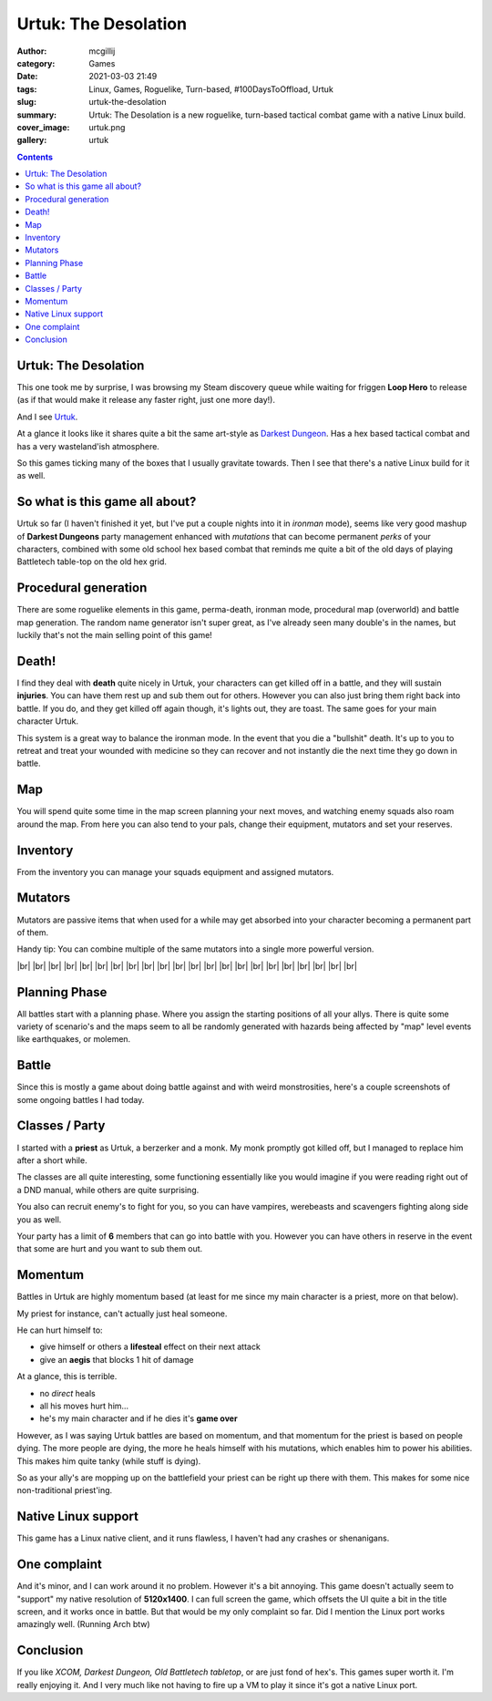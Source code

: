 Urtuk: The Desolation
#####################

:author: mcgillij
:category: Games
:date: 2021-03-03 21:49
:tags: Linux, Games, Roguelike, Turn-based, #100DaysToOffload, Urtuk
:slug: urtuk-the-desolation
:summary: Urtuk: The Desolation is a new roguelike, turn-based tactical combat game with a native Linux build.
:cover_image: urtuk.png
:gallery: urtuk

.. contents::

Urtuk: The Desolation
*********************

This one took me by surprise, I was browsing my Steam discovery queue while waiting for friggen **Loop Hero** to release (as if that would make it release any faster right, just one more day!). 

And I see `Urtuk <https://store.steampowered.com/app/1181830/Urtuk_The_Desolation/>`_. 

At a glance it looks like it shares quite a bit the same art-style as `Darkest Dungeon <https://store.steampowered.com/app/262060/?snr=1_5_9__205>`_. Has a hex based tactical combat and has a very wasteland'ish atmosphere. 

So this games ticking many of the boxes that I usually gravitate towards. Then I see that there's a native Linux build for it as well.

So what is this game all about?
*******************************

Urtuk so far (I haven't finished it yet, but I've put a couple nights into it in *ironman* mode), seems like very good mashup of **Darkest Dungeons** party management enhanced with *mutations* that can become permanent *perks* of your characters, combined with some old school hex based combat that reminds me quite a bit of the old days of playing Battletech table-top on the old hex grid.

Procedural generation
*********************

There are some roguelike elements in this game, perma-death, ironman mode, procedural map (overworld) and battle map generation. The random name generator isn't super great, as I've already seen many double's in the names, but luckily that's not the main selling point of this game!

Death!
******

I find they deal with **death** quite nicely in Urtuk, your characters can get killed off in a battle, and they will sustain **injuries**. You can have them rest up and sub them out for others. However you can also just bring them right back into battle. If you do, and they get killed off again though, it's lights out, they are toast. The same goes for your main character Urtuk.

This system is a great way to balance the ironman mode. In the event that you die a "bullshit" death. It's up to you to retreat and treat your wounded with medicine so they can recover and not instantly die the next time they go down in battle.

Map
***

.. image:: {static}/images/gallery/urtuk/urtuk_map.png
   :class: image-process-large-photo
   :alt: map of urtuk

You will spend quite some time in the map screen planning your next moves, and watching enemy squads also roam around the map. From here you can also tend to your pals, change their equipment, mutators and set your reserves.

Inventory
*********

From the inventory you can manage your squads equipment and assigned mutators.


.. image:: {static}/images/gallery/urtuk/urtuk_inventory.png
   :class: image-process-large-photo
   :alt: inventory picture from urtuk

Mutators
********

Mutators are passive items that when used for a while may get absorbed into your character becoming a permanent part of them.

Handy tip: You can combine multiple of the same mutators into a single more powerful version.

.. image:: {static}/images/gallery/urtuk/urtuk_mutator.png
   :class: image-process-large-photo
   :alt: mutator picture

.. |br| raw:: html

   <br />

|br|
|br|
|br|
|br|
|br|
|br|
|br|
|br|
|br|
|br|
|br|
|br|
|br|
|br|
|br|
|br|
|br|
|br|
|br|
|br|
|br|
|br|

Planning Phase
**************

All battles start with a planning phase. Where you assign the starting positions of all your allys. There is quite some variety of scenario's and the maps seem to all be randomly generated with hazards being affected by "map" level events like earthquakes, or molemen.

.. image:: {static}/images/gallery/urtuk/urtuk_planning.png
   :class: image-process-large-photo
   :alt: planning phase picture

Battle
******

Since this is mostly a game about doing battle against and with weird monstrosities, here's a couple screenshots of some ongoing battles I had today.

.. image:: {static}/images/gallery/urtuk/urtuk_battle.png
   :class: image-process-large-photo
   :alt: battle picture from urtuk

.. image:: {static}/images/gallery/urtuk/urtuk_battle2.png
   :class: image-process-large-photo
   :alt: battle picture from urtuk

Classes / Party
***************

I started with a **priest** as Urtuk, a berzerker and a monk. My monk promptly got killed off, but I managed to replace him after a short while.

The classes are all quite interesting, some functioning essentially like you would imagine if you were reading right out of a DND manual, while others are quite surprising.

You also can recruit enemy's to fight for you, so you can have vampires, werebeasts and scavengers fighting along side you as well.

Your party has a limit of **6** members that can go into battle with you. However you can have others in reserve in the event that some are hurt and you want to sub them out.

Momentum
********

Battles in Urtuk are highly momentum based (at least for me since my main character is a priest, more on that below).

My priest for instance, can't actually just heal someone. 

He can hurt himself to:

- give himself or others a **lifesteal** effect on their next attack
- give an **aegis** that blocks 1 hit of damage

At a glance, this is terrible.

- no *direct* heals
- all his moves hurt him... 
- he's my main character and if he dies it's **game over**

However, as I was saying Urtuk battles are based on momentum, and that momentum for the priest is based on people dying. The more people are dying, the more he heals himself with his mutations, which enables him to power his abilities. This makes him quite tanky (while stuff is dying).

So as your ally's are mopping up on the battlefield your priest can be right up there with them. This makes for some nice non-traditional priest'ing.

Native Linux support
********************

This game has a Linux native client, and it runs flawless, I haven't had any crashes or shenanigans.

One complaint
*************

And it's minor, and I can work around it no problem. However it's a bit annoying. This game doesn't actually seem to "support" my native resolution of **5120x1400**. I can full screen the game, which offsets the UI quite a bit in the title screen, and it works once in battle. But that would be my only complaint so far. Did I mention the Linux port works amazingly well. (Running Arch btw)

Conclusion
**********

If you like *XCOM, Darkest Dungeon, Old Battletech tabletop*, or are just fond of hex's. This games super worth it. I'm really enjoying it. And I very much like not having to fire up a VM to play it since it's got a native Linux port.
